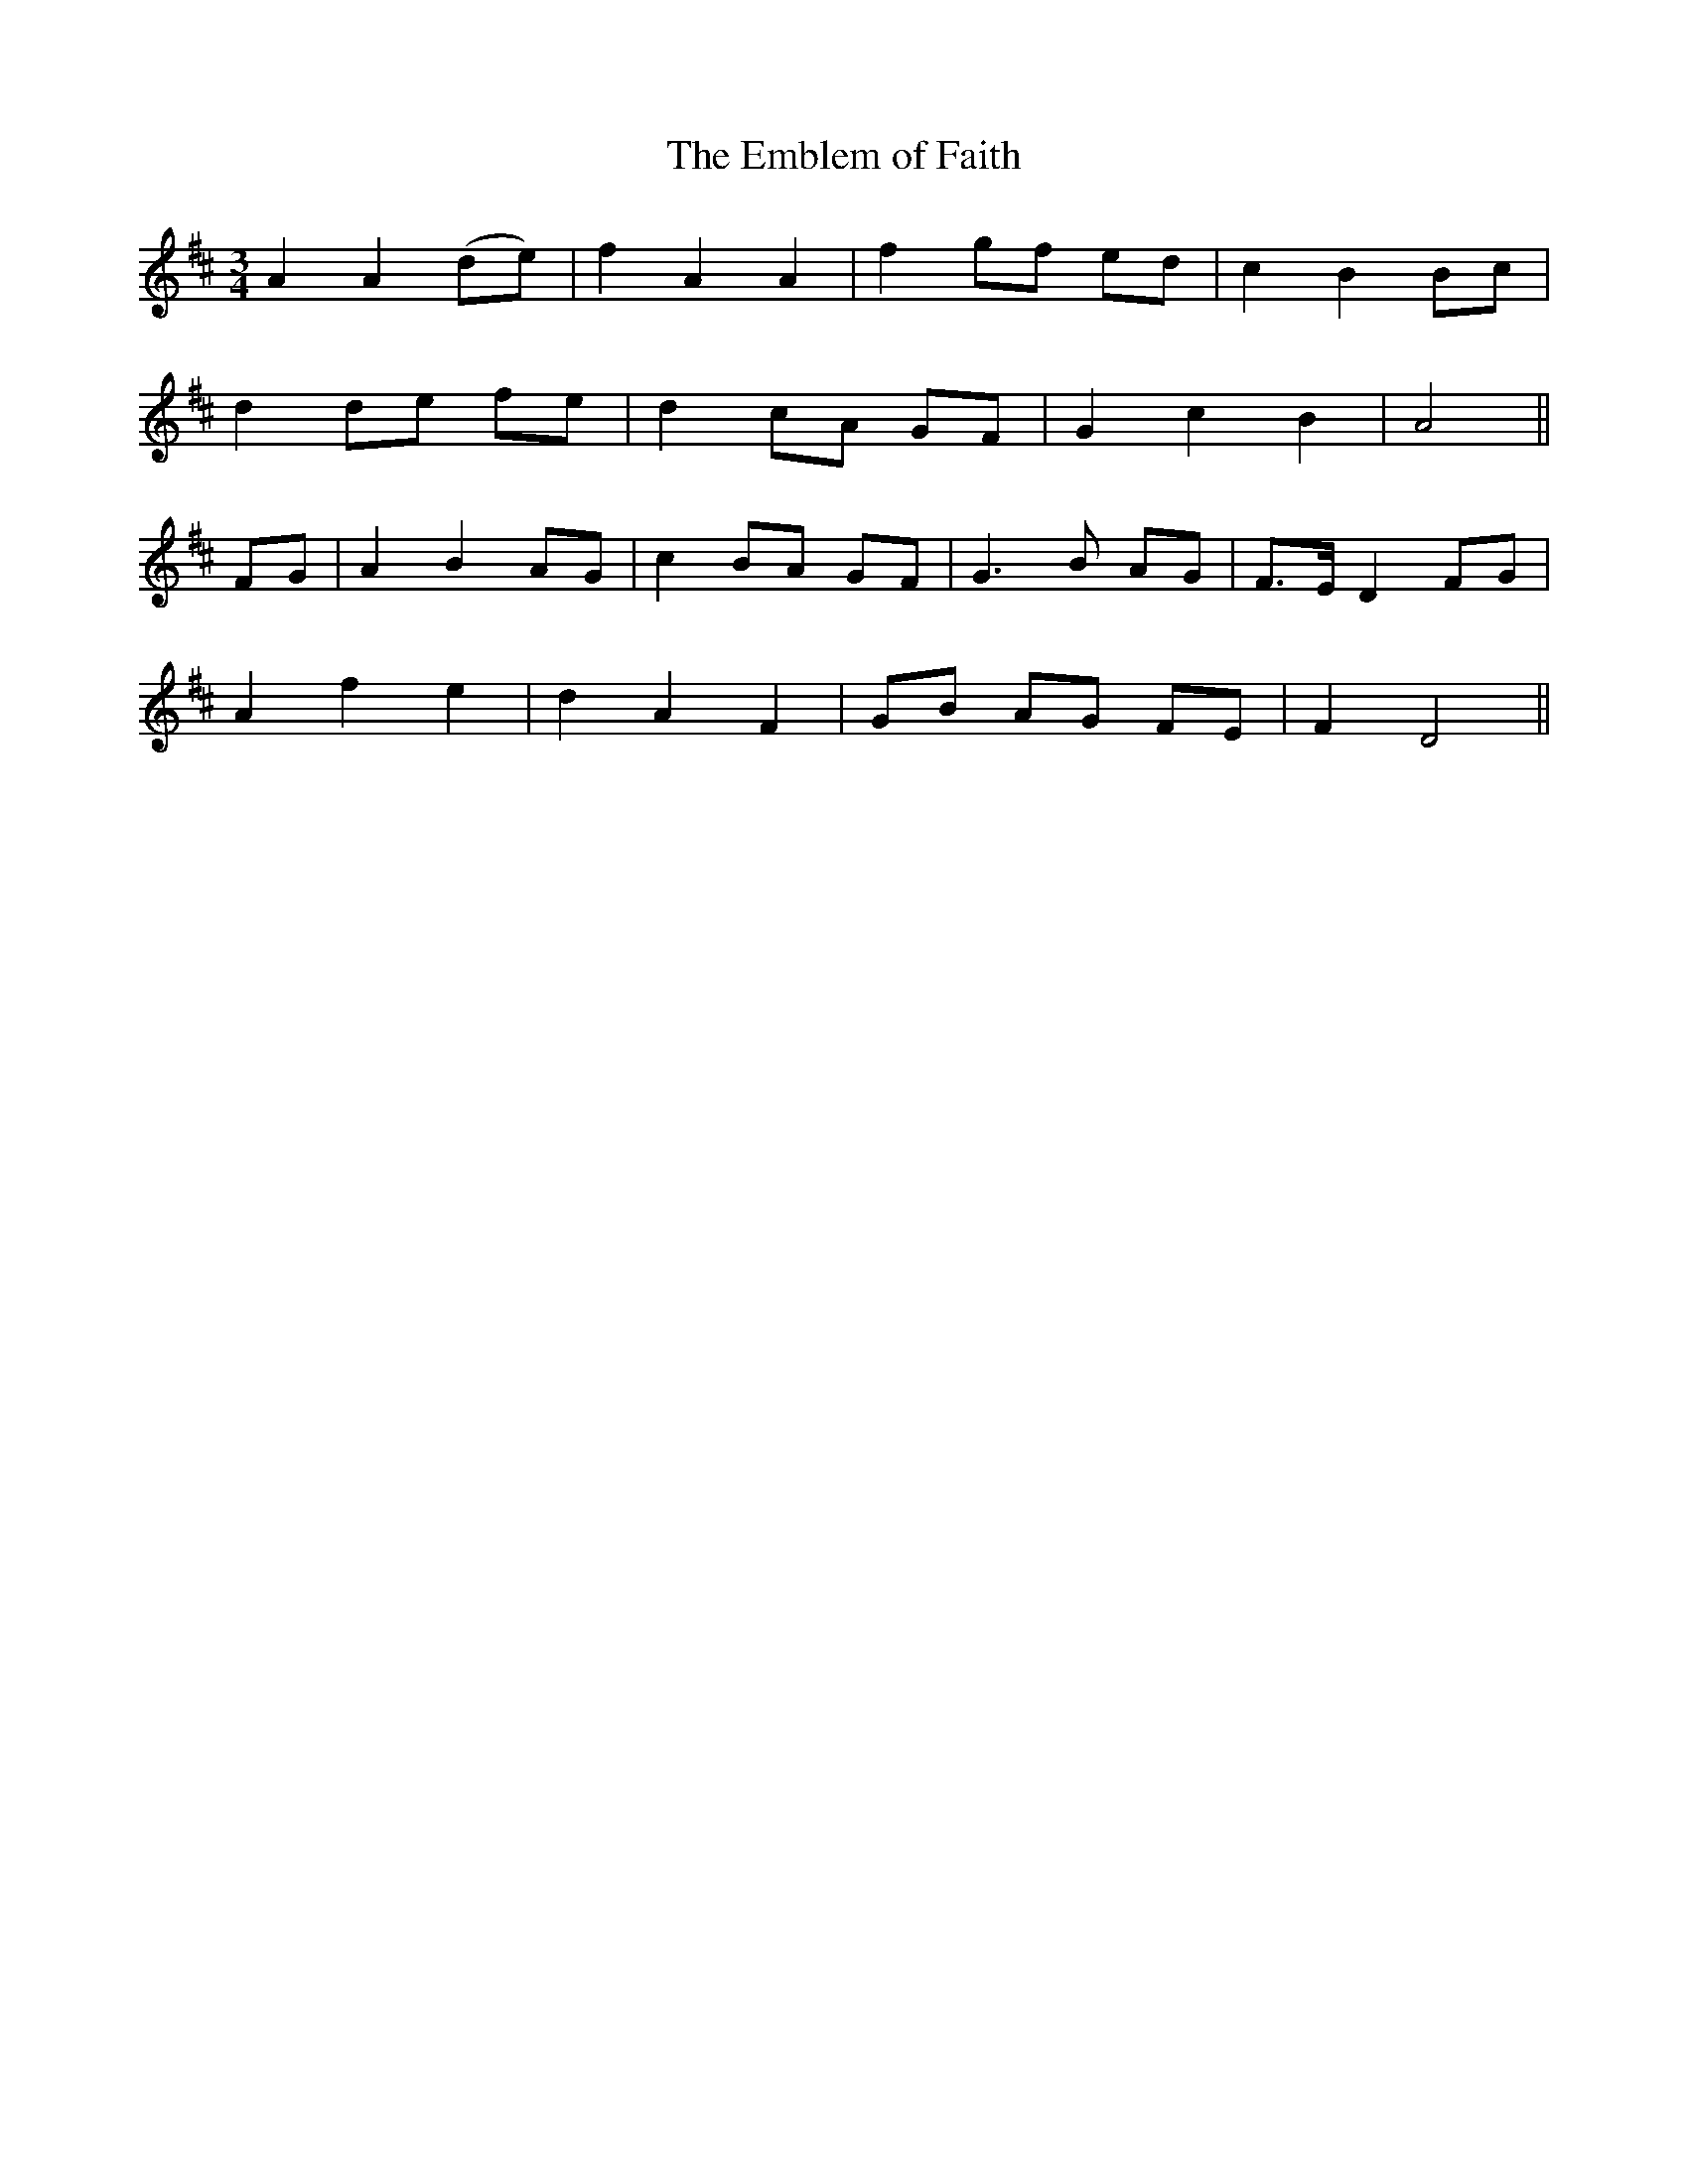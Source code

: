 X:501
T:The Emblem of Faith
M:3/4
L:1/8
B:O'Neill's 501
N:"Slow" "collected by Dunlap"
K:D
A2 A2 (de) | f2 A2 A2 | f2 gf ed | c2 B2 Bc |
d2 de fe | d2 cA GF | G2 c2 B2 | A4 ||
FG | A2 B2 AG | c2 BA GF | G3 B AG | F>E D2 FG |
A2 f2 e2 | d2 A2 F2 | GB AG FE | F2 D4 ||
